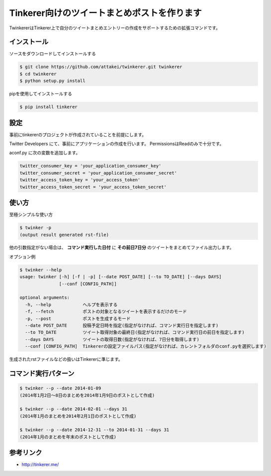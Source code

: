 Tinkerer向けのツイートまとめポストを作ります
============================================

TwinkererはTinkerer上で自分のツイートまとめエントリーの作成をサポートするための拡張コマンドです。


インストール
------------

ソースをダウンロードしてインストールする

.. code::

   $ git clone https://github.com/attakei/twinkerer.git twinkerer
   $ cd twinkerer
   $ python setup.py install

pipを使用してインストールする

.. code::

   $ pip install tinkerer


設定
----

事前にtinkererのプロジェクトが作成されていることを前提にします。

Twitter Developers にて、事前にアプリケーションの作成を行います。
PermissionsはReadのみで十分です。

aconf.py に次の変数を追加します。

.. code-block:: python

   twitter_consumer_key = 'your_application_consumer_key'
   twitter_consumer_secret = 'your_application_consumer_secret'
   twitter_access_token_key = 'your_access_token'
   twitter_access_token_secret = 'your_access_token_secret'


使い方
------

至極シンプルな使い方

.. code::

   $ twinker -p
   (output result generated rst-file)

他の引数指定がない場合は、 **コマンド実行した日付** に **その前日7日分** のツイートをまとめてファイル出力します。

オプション例

.. code-block:: bash

   $ twinker --help
   usage: twinker [-h] [-f | -p] [--date POST_DATE] [--to TO_DATE] [--days DAYS]
                  [--conf [CONFIG_PATH]]

   optional arguments:
     -h, --help            ヘルプを表示する
     -f, --fetch           ポストの対象となるツイートを表示するだけのモード
     -p, --post            ポストを生成するモード
     --date POST_DATE      投稿予定日時を指定(指定がなければ、コマンド実行日を指定します)
     --to TO_DATE          ツイート取得対象の最終日(指定がなければ、コマンド実行日の前日を指定します)
     --days DAYS           ツイートの取得日数(指定がなければ、7日分を取得します)
     --conf [CONFIG_PATH]  Tinkererの設定ファイルパス(指定がなければ、カレントフォルダのconf.pyを選択します)


生成されたrstファイルなどの扱いはTinkererに準じます。

コマンド実行パターン
--------------------

.. code-block:: bash

   $ twinker --p --date 2014-01-09
   (2014年1月2日〜8日のまとめを2014年1月9日のポストとして作成)

   $ twinker --p --date 2014-02-01 --days 31
   (2014年1月のまとめを2014年2月1日のポストとして作成)

   $ twinker --p --date 2014-12-31 --to 2014-01-31 --days 31
   (2014年1月のまとめを年末のポストとして作成)

参考リンク
----------

* http://tinkerer.me/
